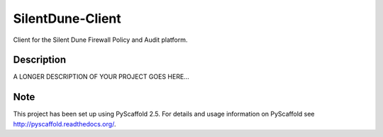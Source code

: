 =================
SilentDune-Client
=================


Client for the Silent Dune Firewall Policy and Audit platform.


Description
===========

A LONGER DESCRIPTION OF YOUR PROJECT GOES HERE...


Note
====

This project has been set up using PyScaffold 2.5. For details and usage
information on PyScaffold see http://pyscaffold.readthedocs.org/.
